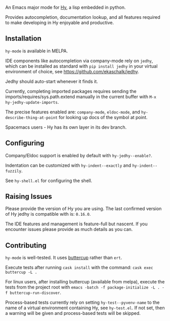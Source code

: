 [[Testing Workflow][file:https://github.com/hylang/hy-mode/workflows/Testing%20Workflow/badge.svg]]

An Emacs major mode for [[http://docs.hylang.org/en/stable/][Hy]], a lisp embedded in python.

Provides autocompletion, documentation lookup, and all features required to make
developing in Hy enjoyable and productive.

[[file:./img/jedhy.png]]

** Installation

~hy-mode~ is available in MELPA.

IDE components like autocompletion via company-mode rely on ~jedhy~, which can
be installed as standard with ~pip install jedhy~ in your virtual environment of
choice, see [[https://github.com/ekaschalk/jedhy]].

Jedhy should auto-start whenever it finds it.

Currently, completing imported packages requires sending the
imports/requires/sys.path.extend manually in the current buffer with ~M-x
hy-jedhy-update-imports~.

The precise features enabled are: ~company-mode~, ~eldoc-mode~, and
~hy-describe-thing-at-point~ for looking up docs of the symbol at point.

Spacemacs users - Hy has its own layer in its dev branch.

** Configuring

Company/Eldoc support is enabled by default with ~hy-jedhy--enable?~.

Indentation can be customized with ~hy-indent--exactly~ and ~hy-indent--fuzzily~.

See ~hy-shell.el~ for configuring the shell.

** Raising Issues

Please provide the version of Hy you are using. The last confirmed version of Hy
jedhy is compatible with is: ~0.16.0~.

The IDE features and management is feature-full but nascent. If you encounter
issues please provide as much details as you can.

** Contributing

~hy-mode~ is well-tested. It uses [[https://github.com/jorgenschaefer/emacs-buttercup][buttercup]] rather than ~ert~.

Execute tests after running ~cask install~ with the command: ~cask exec buttercup -L .~

For linux users, after installing buttercup (available from melpa), execute the tests from the project root with ~emacs -batch -f package-initialize -L . -f buttercup-run-discover~.

Process-based tests currently rely on setting ~hy-test--pyvenv-name~ to the name
of a virtual environment containing Hy, see ~hy-test.el~. If not set, then
a warning will be given and process-based tests will be skipped.
